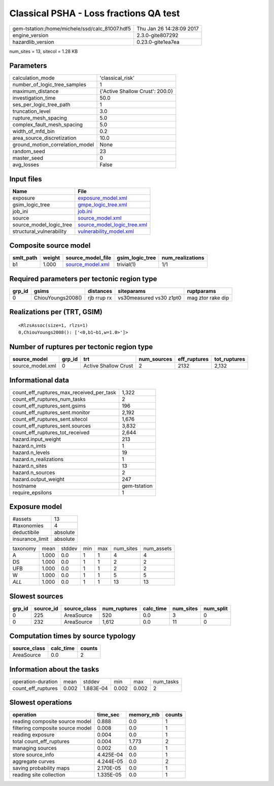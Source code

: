 Classical PSHA - Loss fractions QA test
=======================================

============================================== ========================
gem-tstation:/home/michele/ssd/calc_81007.hdf5 Thu Jan 26 14:28:09 2017
engine_version                                 2.3.0-gite807292        
hazardlib_version                              0.23.0-gite1ea7ea       
============================================== ========================

num_sites = 13, sitecol = 1.28 KB

Parameters
----------
=============================== ===============================
calculation_mode                'classical_risk'               
number_of_logic_tree_samples    1                              
maximum_distance                {'Active Shallow Crust': 200.0}
investigation_time              50.0                           
ses_per_logic_tree_path         1                              
truncation_level                3.0                            
rupture_mesh_spacing            5.0                            
complex_fault_mesh_spacing      5.0                            
width_of_mfd_bin                0.2                            
area_source_discretization      10.0                           
ground_motion_correlation_model None                           
random_seed                     23                             
master_seed                     0                              
avg_losses                      False                          
=============================== ===============================

Input files
-----------
======================== ============================================================
Name                     File                                                        
======================== ============================================================
exposure                 `exposure_model.xml <exposure_model.xml>`_                  
gsim_logic_tree          `gmpe_logic_tree.xml <gmpe_logic_tree.xml>`_                
job_ini                  `job.ini <job.ini>`_                                        
source                   `source_model.xml <source_model.xml>`_                      
source_model_logic_tree  `source_model_logic_tree.xml <source_model_logic_tree.xml>`_
structural_vulnerability `vulnerability_model.xml <vulnerability_model.xml>`_        
======================== ============================================================

Composite source model
----------------------
========= ====== ====================================== =============== ================
smlt_path weight source_model_file                      gsim_logic_tree num_realizations
========= ====== ====================================== =============== ================
b1        1.000  `source_model.xml <source_model.xml>`_ trivial(1)      1/1             
========= ====== ====================================== =============== ================

Required parameters per tectonic region type
--------------------------------------------
====== ================= =========== ======================= =================
grp_id gsims             distances   siteparams              ruptparams       
====== ================= =========== ======================= =================
0      ChiouYoungs2008() rjb rrup rx vs30measured vs30 z1pt0 mag ztor rake dip
====== ================= =========== ======================= =================

Realizations per (TRT, GSIM)
----------------------------

::

  <RlzsAssoc(size=1, rlzs=1)
  0,ChiouYoungs2008(): ['<0,b1~b1,w=1.0>']>

Number of ruptures per tectonic region type
-------------------------------------------
================ ====== ==================== =========== ============ ============
source_model     grp_id trt                  num_sources eff_ruptures tot_ruptures
================ ====== ==================== =========== ============ ============
source_model.xml 0      Active Shallow Crust 2           2132         2,132       
================ ====== ==================== =========== ============ ============

Informational data
------------------
=========================================== ============
count_eff_ruptures_max_received_per_task    1,322       
count_eff_ruptures_num_tasks                2           
count_eff_ruptures_sent.gsims               196         
count_eff_ruptures_sent.monitor             2,192       
count_eff_ruptures_sent.sitecol             1,676       
count_eff_ruptures_sent.sources             3,832       
count_eff_ruptures_tot_received             2,644       
hazard.input_weight                         213         
hazard.n_imts                               1           
hazard.n_levels                             19          
hazard.n_realizations                       1           
hazard.n_sites                              13          
hazard.n_sources                            2           
hazard.output_weight                        247         
hostname                                    gem-tstation
require_epsilons                            1           
=========================================== ============

Exposure model
--------------
=============== ========
#assets         13      
#taxonomies     4       
deductibile     absolute
insurance_limit absolute
=============== ========

======== ===== ====== === === ========= ==========
taxonomy mean  stddev min max num_sites num_assets
A        1.000 0.0    1   1   4         4         
DS       1.000 0.0    1   1   2         2         
UFB      1.000 0.0    1   1   2         2         
W        1.000 0.0    1   1   5         5         
*ALL*    1.000 0.0    1   1   13        13        
======== ===== ====== === === ========= ==========

Slowest sources
---------------
====== ========= ============ ============ ========= ========= =========
grp_id source_id source_class num_ruptures calc_time num_sites num_split
====== ========= ============ ============ ========= ========= =========
0      225       AreaSource   520          0.0       3         0        
0      232       AreaSource   1,612        0.0       11        0        
====== ========= ============ ============ ========= ========= =========

Computation times by source typology
------------------------------------
============ ========= ======
source_class calc_time counts
============ ========= ======
AreaSource   0.0       2     
============ ========= ======

Information about the tasks
---------------------------
================== ===== ========= ===== ===== =========
operation-duration mean  stddev    min   max   num_tasks
count_eff_ruptures 0.002 1.883E-04 0.002 0.002 2        
================== ===== ========= ===== ===== =========

Slowest operations
------------------
================================ ========= ========= ======
operation                        time_sec  memory_mb counts
================================ ========= ========= ======
reading composite source model   0.888     0.0       1     
filtering composite source model 0.008     0.0       1     
reading exposure                 0.004     0.0       1     
total count_eff_ruptures         0.004     1.773     2     
managing sources                 0.002     0.0       1     
store source_info                4.425E-04 0.0       1     
aggregate curves                 4.244E-05 0.0       2     
saving probability maps          2.170E-05 0.0       1     
reading site collection          1.335E-05 0.0       1     
================================ ========= ========= ======
